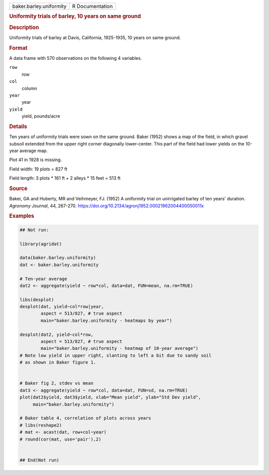 .. container::

   .. container::

      ======================= ===============
      baker.barley.uniformity R Documentation
      ======================= ===============

      .. rubric:: Uniformity trials of barley, 10 years on same ground
         :name: uniformity-trials-of-barley-10-years-on-same-ground

      .. rubric:: Description
         :name: description

      Uniformity trials of barley at Davis, California, 1925-1935, 10
      years on same ground.

      .. rubric:: Format
         :name: format

      A data frame with 570 observations on the following 4 variables.

      ``row``
         row

      ``col``
         column

      ``year``
         year

      ``yield``
         yield, pounds/acre

      .. rubric:: Details
         :name: details

      Ten years of uniformity trials were sown on the same ground. Baker
      (1952) shows a map of the field, in which gravel subsoil extended
      from the upper right corner diagonally lower-center. This part of
      the field had lower yields on the 10-year average map.

      Plot 41 in 1928 is missing.

      Field width: 19 plots = 827 ft

      Field length: 3 plots \* 161 ft + 2 alleys \* 15 feet = 513 ft

      .. rubric:: Source
         :name: source

      Baker, GA and Huberty, MR and Veihmeyer, FJ. (1952) A uniformity
      trial on unirrigated barley of ten years' duration. *Agronomy
      Journal*, 44, 267-270.
      https://doi.org/10.2134/agronj1952.00021962004400050011x

      .. rubric:: Examples
         :name: examples

      .. code:: R

         ## Not run: 

         library(agridat)

         data(baker.barley.uniformity)
         dat <- baker.barley.uniformity

         # Ten-year average
         dat2 <- aggregate(yield ~ row*col, data=dat, FUN=mean, na.rm=TRUE)

         libs(desplot)
         desplot(dat, yield~col*row|year,
                 aspect = 513/827, # true aspect
                 main="baker.barley.uniformity - heatmaps by year")

         desplot(dat2, yield~col*row,
                 aspect = 513/827, # true aspect
                 main="baker.barley.uniformity - heatmap of 10-year average")
         # Note low yield in upper right, slanting to left a bit due to sandy soil
         # as shown in Baker figure 1.


         # Baker fig 2, stdev vs mean
         dat3 <- aggregate(yield ~ row*col, data=dat, FUN=sd, na.rm=TRUE)
         plot(dat2$yield, dat3$yield, xlab="Mean yield", ylab="Std Dev yield",
              main="baker.barley.uniformity")

         # Baker table 4, correlation of plots across years
         # libs(reshape2)
         # mat <- acast(dat, row+col~year)
         # round(cor(mat, use='pair'),2)


         ## End(Not run)
